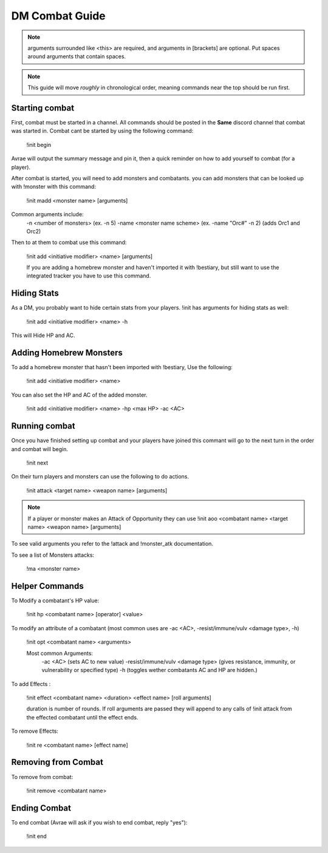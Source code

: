 DM Combat Guide
===========================



.. note::
   arguments surrounded like <this> are required, and arguments in [brackets] are optional. Put spaces around arguments that contain spaces.

.. note::
   This guide will move *roughly* in chronological order, meaning commands near the top should be run first.

Starting combat
-----------------

First, combat must be started in a channel.  All commands should be posted in the **Same** discord channel that combat was started in.  Combat cant be started by using the following command:

   !init begin

Avrae will output the summary message and pin it, then a quick reminder on how to add yourself to combat (for a player).

After combat is started, you will need to add monsters and combatants. you can add monsters that can be looked up with !monster with this command:

   !init madd <monster name> [arguments]

Common arguments include:
    -n <number of monsters> (ex. -n 5)
    -name <monster name scheme> (ex. -name "Orc#" -n 2) (adds Orc1 and Orc2)

Then to at them to combat use this command:

   !init add <initiative modifier> <name> [arguments]

   If you are adding a homebrew monster and haven't imported it with !bestiary, but still want to use the integrated tracker you have to use this command.

Hiding Stats
----------------

As a DM, you probably want to hide certain stats from your players.  !init has arguments for hiding stats as well:

   !init add <initiative modifier> <name> -h

This will Hide HP and AC.

Adding Homebrew Monsters
------------------------------

To add a homebrew monster that hasn't been imported with !bestiary, Use the following:

   !init add <initiative modifier> <name>

You can also set the HP and AC of the added monster.

   !init add <initiative modifier> <name> -hp <max HP> -ac <AC>

Running combat
-------------------

Once you have finished setting up combat and your players have joined this commant will go to the next turn in the order and combat will begin.

   !init next

On their turn players and monsters can use the following to do actions.

   !init attack <target name> <weapon name> [arguments]

.. note::
   If a player or monster makes an Attack of Opportunity they can use !init aoo <combatant name> <target name> <weapon name> [arguments]

To see valid arguments you refer to the !attack and !monster_atk documentation.

To see a list of Monsters attacks:

   !ma <monster name>

Helper Commands
------------------

To Modify a combatant's HP value:

   !init hp <combatant name> [operator] <value>

To modify an attribute of a combatant (most common uses are -ac <AC>, -resist/immune/vulv <damage type>, -h)

   !init opt <combatant name> <arguments>

   Most common Arguments:
     -ac <AC> (sets AC to new value)
     -resist/immune/vulv <damage type> (gives resistance, immunity, or vulnerability or specified type)
     -h (toggles wether combatants AC and HP are hidden.)

To add Effects :

   !init effect <combatant name> <duration> <effect name> [roll arguments]

   duration is number of rounds.  If roll arguments are passed they will append to any calls of !init attack from the effected combatant until the effect ends.

To remove Effects:

   !init re <combatant name> [effect name]

Removing from Combat
---------------------

To remove from combat:

   !init remove <combatant name>

Ending Combat
---------------------

To end combat (Avrae will ask if you wish to end combat, reply "yes"):

   !init end
